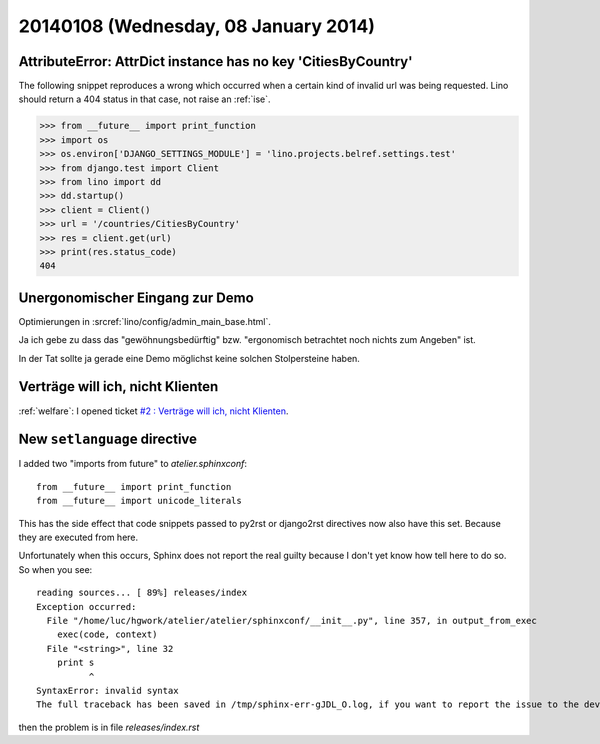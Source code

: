 =====================================
20140108 (Wednesday, 08 January 2014)
=====================================


AttributeError: AttrDict instance has no key 'CitiesByCountry'
--------------------------------------------------------------

The following snippet reproduces a wrong which occurred when a certain
kind of invalid url was being requested. Lino should return a 404
status in that case, not raise an :ref:`ise`.

>>> from __future__ import print_function
>>> import os
>>> os.environ['DJANGO_SETTINGS_MODULE'] = 'lino.projects.belref.settings.test'
>>> from django.test import Client
>>> from lino import dd
>>> dd.startup()
>>> client = Client()
>>> url = '/countries/CitiesByCountry'
>>> res = client.get(url)
>>> print(res.status_code)
404


Unergonomischer Eingang zur Demo
--------------------------------

Optimierungen in :srcref:`lino/config/admin_main_base.html`.

Ja ich gebe zu dass das "gewöhnungsbedürftig" bzw. "ergonomisch
betrachtet noch nichts zum Angeben" ist.

In der Tat sollte ja gerade eine Demo möglichst
keine solchen Stolpersteine haben.


Verträge will ich, nicht Klienten
---------------------------------

:ref:`welfare`: 
I opened ticket `#2 : Verträge will ich, nicht Klienten
<http://welfare.lino-framework.org/tickets/2.html>`_.


New ``setlanguage`` directive
-----------------------------

I added two "imports from future" to 
`atelier.sphinxconf`::

  from __future__ import print_function
  from __future__ import unicode_literals

This has the side effect that code snippets passed to py2rst or
django2rst directives now also have this set. Because they are
executed from here.

Unfortunately when this occurs, Sphinx does not report the real 
guilty because I don't yet know how tell here to do so. 
So when you see::

    reading sources... [ 89%] releases/index                                                                                                          
    Exception occurred:
      File "/home/luc/hgwork/atelier/atelier/sphinxconf/__init__.py", line 357, in output_from_exec
        exec(code, context)
      File "<string>", line 32
        print s
              ^
    SyntaxError: invalid syntax
    The full traceback has been saved in /tmp/sphinx-err-gJDL_O.log, if you want to report the issue to the developers.

then the problem is in file `releases/index.rst`

